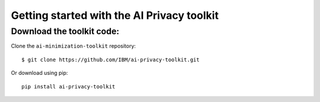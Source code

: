 ###########################################
Getting started with the AI Privacy toolkit
###########################################


Download the toolkit code:
==========================

Clone the ``ai-minimization-toolkit`` repository::

    $ git clone https://github.com/IBM/ai-privacy-toolkit.git

Or download using pip::

    pip install ai-privacy-toolkit

